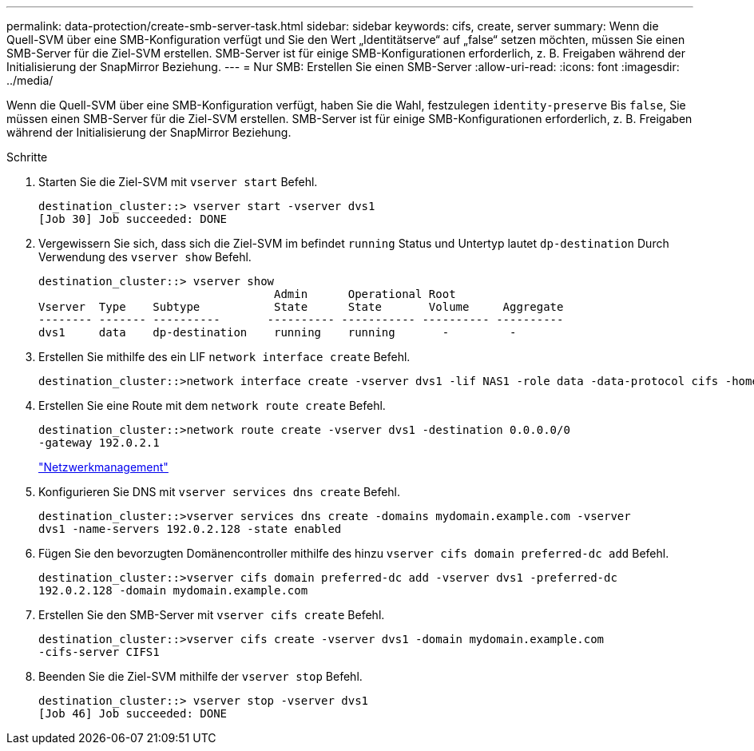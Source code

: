 ---
permalink: data-protection/create-smb-server-task.html 
sidebar: sidebar 
keywords: cifs, create, server 
summary: Wenn die Quell-SVM über eine SMB-Konfiguration verfügt und Sie den Wert „Identitätserve“ auf „false“ setzen möchten, müssen Sie einen SMB-Server für die Ziel-SVM erstellen. SMB-Server ist für einige SMB-Konfigurationen erforderlich, z. B. Freigaben während der Initialisierung der SnapMirror Beziehung. 
---
= Nur SMB: Erstellen Sie einen SMB-Server
:allow-uri-read: 
:icons: font
:imagesdir: ../media/


[role="lead"]
Wenn die Quell-SVM über eine SMB-Konfiguration verfügt, haben Sie die Wahl, festzulegen `identity-preserve` Bis `false`, Sie müssen einen SMB-Server für die Ziel-SVM erstellen. SMB-Server ist für einige SMB-Konfigurationen erforderlich, z. B. Freigaben während der Initialisierung der SnapMirror Beziehung.

.Schritte
. Starten Sie die Ziel-SVM mit `vserver start` Befehl.
+
[listing]
----
destination_cluster::> vserver start -vserver dvs1
[Job 30] Job succeeded: DONE
----
. Vergewissern Sie sich, dass sich die Ziel-SVM im befindet `running` Status und Untertyp lautet `dp-destination` Durch Verwendung des `vserver show` Befehl.
+
[listing]
----
destination_cluster::> vserver show
                                   Admin      Operational Root
Vserver  Type    Subtype           State      State       Volume     Aggregate
-------- ------- ----------       ---------- ----------- ---------- ----------
dvs1     data    dp-destination    running    running       -         -
----
. Erstellen Sie mithilfe des ein LIF `network interface create` Befehl.
+
[listing]
----
destination_cluster::>network interface create -vserver dvs1 -lif NAS1 -role data -data-protocol cifs -home-node destination_cluster-01 -home-port a0a-101  -address 192.0.2.128 -netmask 255.255.255.128
----
. Erstellen Sie eine Route mit dem `network route create` Befehl.
+
[listing]
----
destination_cluster::>network route create -vserver dvs1 -destination 0.0.0.0/0
-gateway 192.0.2.1
----
+
link:../networking/networking_reference.html["Netzwerkmanagement"]

. Konfigurieren Sie DNS mit `vserver services dns create` Befehl.
+
[listing]
----
destination_cluster::>vserver services dns create -domains mydomain.example.com -vserver
dvs1 -name-servers 192.0.2.128 -state enabled
----
. Fügen Sie den bevorzugten Domänencontroller mithilfe des hinzu `vserver cifs domain preferred-dc add` Befehl.
+
[listing]
----
destination_cluster::>vserver cifs domain preferred-dc add -vserver dvs1 -preferred-dc
192.0.2.128 -domain mydomain.example.com
----
. Erstellen Sie den SMB-Server mit `vserver cifs create` Befehl.
+
[listing]
----
destination_cluster::>vserver cifs create -vserver dvs1 -domain mydomain.example.com
-cifs-server CIFS1
----
. Beenden Sie die Ziel-SVM mithilfe der `vserver stop` Befehl.
+
[listing]
----
destination_cluster::> vserver stop -vserver dvs1
[Job 46] Job succeeded: DONE
----


